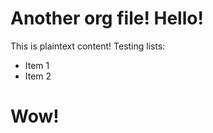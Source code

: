 * Another org file! Hello!
  This is plaintext content!
  Testing lists:
  + Item 1
  + Item 2
* Wow!
